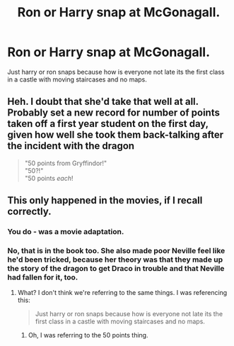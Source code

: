 #+TITLE: Ron or Harry snap at McGonagall.

* Ron or Harry snap at McGonagall.
:PROPERTIES:
:Author: justjustin2300
:Score: 4
:DateUnix: 1592114020.0
:DateShort: 2020-Jun-14
:FlairText: Prompt
:END:
Just harry or ron snaps because how is everyone not late its the first class in a castle with moving staircases and no maps.


** Heh. I doubt that she'd take that well at all. Probably set a new record for number of points taken off a first year student on the first day, given how well she took them back-talking after the incident with the dragon

#+begin_quote
  "50 points from Gryffindor!"\\
  "50?!"\\
  "50 points /each/!
#+end_quote
:PROPERTIES:
:Author: Vercalos
:Score: 5
:DateUnix: 1592116182.0
:DateShort: 2020-Jun-14
:END:


** This only happened in the movies, if I recall correctly.
:PROPERTIES:
:Author: YOB1997
:Score: 4
:DateUnix: 1592120642.0
:DateShort: 2020-Jun-14
:END:

*** You do - was a movie adaptation.
:PROPERTIES:
:Author: dancortens
:Score: 1
:DateUnix: 1592237402.0
:DateShort: 2020-Jun-15
:END:


*** No, that is in the book too. She also made poor Neville feel like he'd been tricked, because her theory was that they made up the story of the dragon to get Draco in trouble and that Neville had fallen for it, too.
:PROPERTIES:
:Author: JennaSayquah
:Score: 0
:DateUnix: 1592143285.0
:DateShort: 2020-Jun-14
:END:

**** What? I don't think we're referring to the same things. I was referencing this:

#+begin_quote
  Just harry or ron snaps because how is everyone not late its the first class in a castle with moving staircases and no maps.
#+end_quote
:PROPERTIES:
:Author: YOB1997
:Score: 6
:DateUnix: 1592143430.0
:DateShort: 2020-Jun-14
:END:

***** Oh, I was referring to the 50 points thing.
:PROPERTIES:
:Author: JennaSayquah
:Score: 1
:DateUnix: 1592143944.0
:DateShort: 2020-Jun-14
:END:
